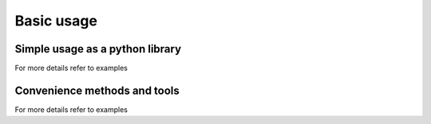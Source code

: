 ============
Basic usage
============

Simple usage as a python library
==============


For more details refer to examples


Convenience methods and tools
==============

For more details refer to examples